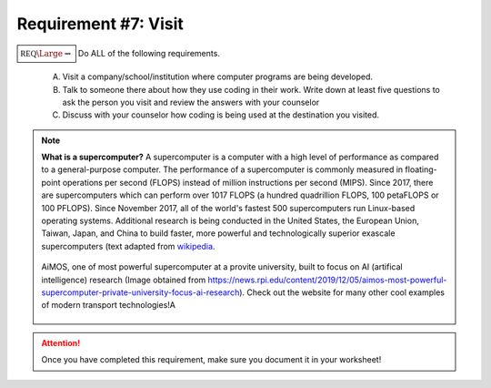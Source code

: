 Requirement #7: Visit
+++++++++++++++++++++

:math:`\boxed{\mathbb{REQ}\Large \rightsquigarrow}` Do ALL of the following requirements.

      A. Visit a company/school/institution where computer programs are being developed.
      B. Talk to someone there about how they use coding in their work. Write down at least five questions to ask the person you visit and review the answers with your counselor
      C. Discuss with your counselor how coding is being used at the destination you visited.

.. note:: 

   **What is a supercomputer?** A supercomputer is a computer with a high level of performance as compared to a general-purpose computer. The performance of a supercomputer is commonly measured in floating-point operations per second (FLOPS) instead of million instructions per second (MIPS). Since 2017, there are supercomputers which can perform over 1017 FLOPS (a hundred quadrillion FLOPS, 100 petaFLOPS or 100 PFLOPS). Since November 2017, all of the world's fastest 500 supercomputers run Linux-based operating systems. Additional research is being conducted in the United States, the European Union, Taiwan, Japan, and China to build faster, more powerful and technologically superior exascale supercomputers (text adapted from `wikipedia <https://en.wikipedia.org/wiki/Supercomputer>`__. 
   
   .. figure:: _images/AiMOS_4.jpg
      :width: 500px
      :align: center
      :alt: alternate text
      :figclass: align-center

      AiMOS, one of most powerful supercomputer at a provite university, built to focus on AI (artifical intelligence) research (Image obtained from https://news.rpi.edu/content/2019/12/05/aimos-most-powerful-supercomputer-private-university-focus-ai-research). Check out the website for many other cool examples of modern transport technologies!A

    	      
	    
.. attention:: Once you have completed this requirement, make sure you document it in your worksheet!


